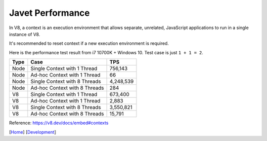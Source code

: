 =================
Javet Performance
=================

In V8, a context is an execution environment that allows separate, unrelated, JavaScript applications to run in a single instance of V8.

It's recommended to reset context if a new execution environment is required.

Here is the performance test result from i7 10700K + Windows 10. Test case is just ``1 + 1 = 2``.

======== ===============================  ===============
Type     Case                             TPS
======== ===============================  ===============
Node     Single Context with 1 Thread     756,143
Node     Ad-hoc Context with 1 Thread     66
Node     Single Context with 8 Threads    4,248,539
Node     Ad-hoc Context with 8 Threads    284
V8       Single Context with 1 Thread     673,400
V8       Ad-hoc Context with 1 Thread     2,883
V8       Single Context with 8 Threads    3,550,821
V8       Ad-hoc Context with 8 Threads    15,791
======== ===============================  ===============

Reference: https://v8.dev/docs/embed#contexts

[`Home <../../README.rst>`_] [`Development <index.rst>`_]
